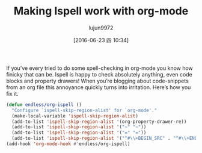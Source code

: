#+TITLE: Making Ispell work with org-mode
#+URL: http://endlessparentheses.com/ispell-and-org-mode.html?source=rss                                    
#+AUTHOR: lujun9972
#+CATEGORY: raw
#+DATE: [2016-06-23 四 10:34]
#+OPTIONS: ^:{}

If you’ve every tried to do some spell-checking in org-mode you know how finicky that can be. Ispell is happy
to check absolutely anything, even code blocks and property drawers! When you’re blogging about code-snippets
from an org file this annoyance quickly turns into irritation. Here’s how you fix it.
#+BEGIN_SRC emacs-lisp
  (defun endless/org-ispell ()
    "Configure `ispell-skip-region-alist' for `org-mode'."
    (make-local-variable 'ispell-skip-region-alist)
    (add-to-list 'ispell-skip-region-alist '(org-property-drawer-re))
    (add-to-list 'ispell-skip-region-alist '("~" "~"))
    (add-to-list 'ispell-skip-region-alist '("=" "="))
    (add-to-list 'ispell-skip-region-alist '("^#\\+BEGIN_SRC" . "^#\\+END_SRC")))
  (add-hook 'org-mode-hook #'endless/org-ispell)
#+END_SRC
